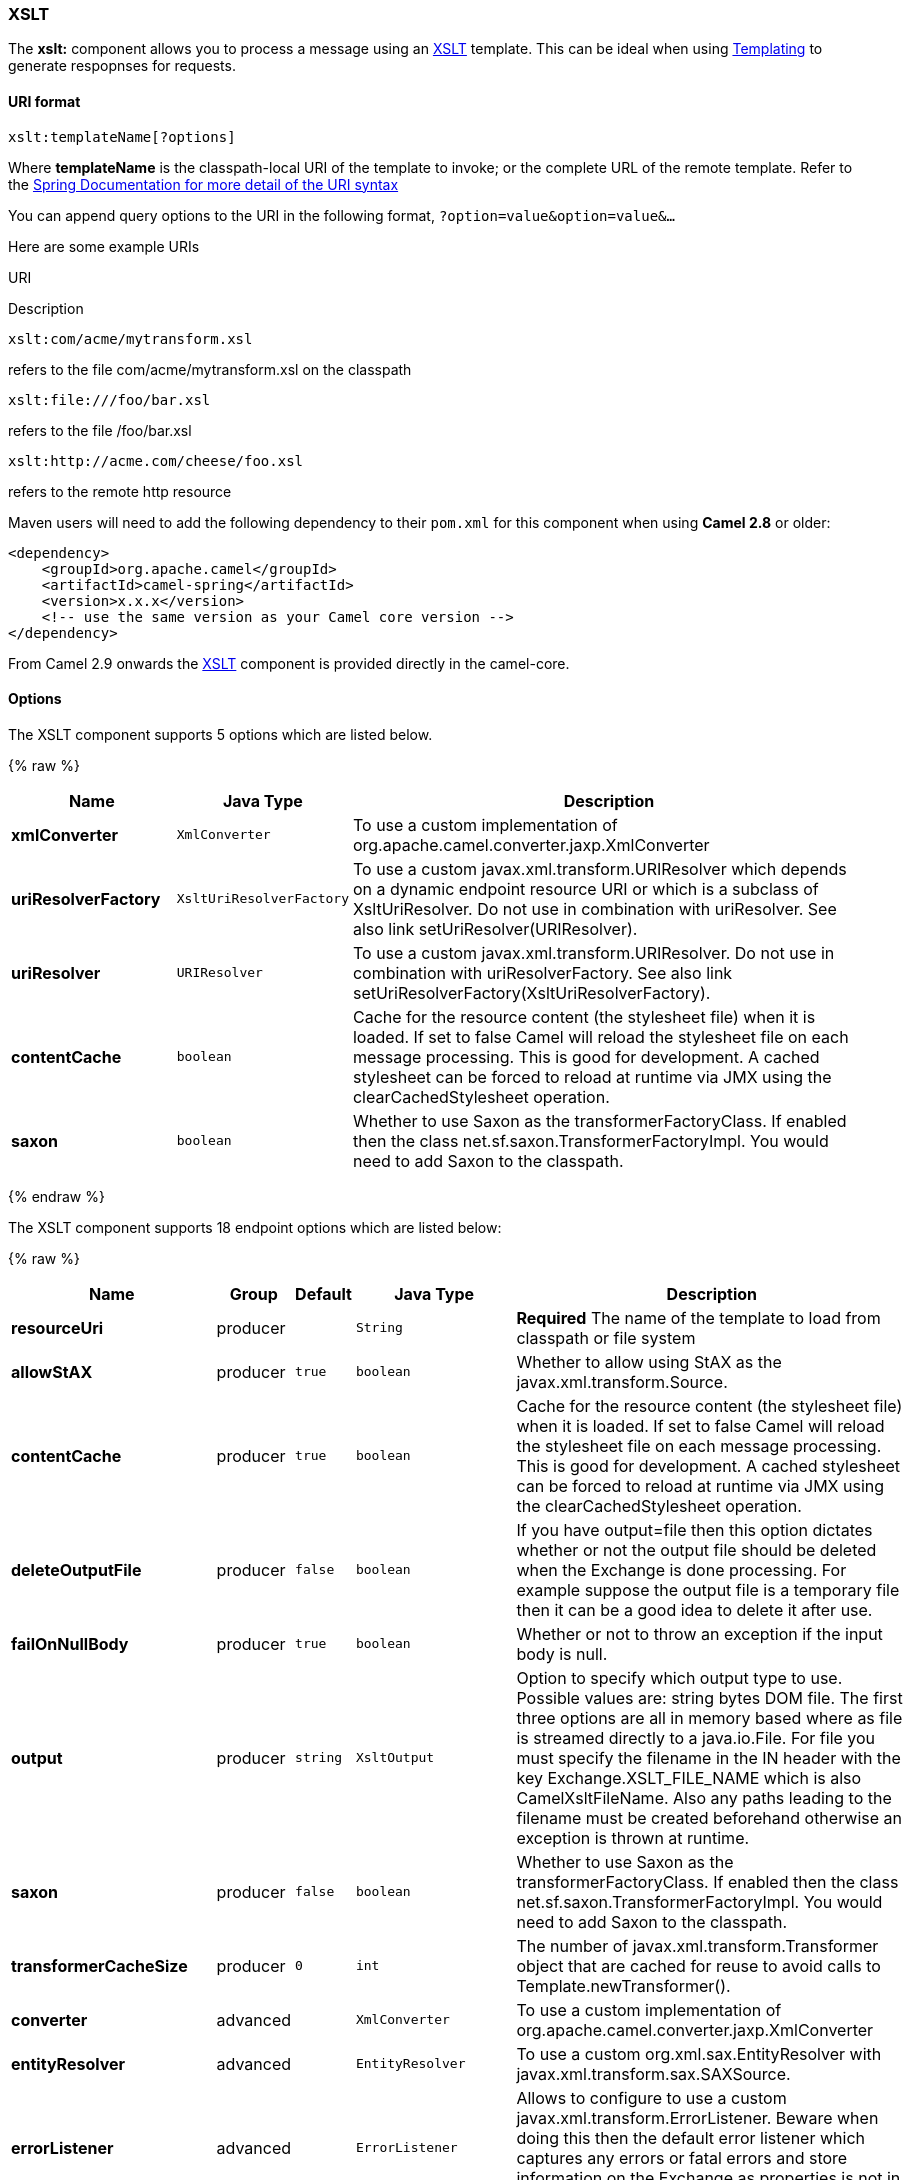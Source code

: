 [[XSLT-XSLT]]
XSLT
~~~~

The *xslt:* component allows you to process a message using an
http://www.w3.org/TR/xslt[XSLT] template. This can be ideal when using
link:templating.html[Templating] to generate respopnses for requests.

[[XSLT-URIformat]]
URI format
^^^^^^^^^^

[source,java]
---------------------------
xslt:templateName[?options]
---------------------------

Where *templateName* is the classpath-local URI of the template to
invoke; or the complete URL of the remote template. Refer to the
http://static.springframework.org/spring/docs/2.5.x/api/org/springframework/core/io/DefaultResourceLoader.html[Spring
Documentation for more detail of the URI syntax]

You can append query options to the URI in the following format,
`?option=value&option=value&...`

Here are some example URIs

URI

Description

[source,java]
-----------------------------
xslt:com/acme/mytransform.xsl
-----------------------------

refers to the file com/acme/mytransform.xsl on the classpath

[source,java]
------------------------
xslt:file:///foo/bar.xsl
------------------------

refers to the file /foo/bar.xsl

[source,java]
-----------------------------------
xslt:http://acme.com/cheese/foo.xsl
-----------------------------------

refers to the remote http resource

Maven users will need to add the following dependency to their `pom.xml`
for this component when using *Camel 2.8* or older:

[source,xml]
------------------------------------------------------------
<dependency>
    <groupId>org.apache.camel</groupId>
    <artifactId>camel-spring</artifactId>
    <version>x.x.x</version>
    <!-- use the same version as your Camel core version -->
</dependency>
------------------------------------------------------------

From Camel 2.9 onwards the link:xslt.html[XSLT] component is provided
directly in the camel-core.

[[XSLT-Options]]
Options
^^^^^^^

// component options: START
The XSLT component supports 5 options which are listed below.

{% raw %}
[width="100%",cols="2s,1m,7",options="header"]
|=======================================================================
| Name | Java Type | Description
| xmlConverter | XmlConverter | To use a custom implementation of org.apache.camel.converter.jaxp.XmlConverter
| uriResolverFactory | XsltUriResolverFactory | To use a custom javax.xml.transform.URIResolver which depends on a dynamic endpoint resource URI or which is a subclass of XsltUriResolver. Do not use in combination with uriResolver. See also link setUriResolver(URIResolver).
| uriResolver | URIResolver | To use a custom javax.xml.transform.URIResolver. Do not use in combination with uriResolverFactory. See also link setUriResolverFactory(XsltUriResolverFactory).
| contentCache | boolean | Cache for the resource content (the stylesheet file) when it is loaded. If set to false Camel will reload the stylesheet file on each message processing. This is good for development. A cached stylesheet can be forced to reload at runtime via JMX using the clearCachedStylesheet operation.
| saxon | boolean | Whether to use Saxon as the transformerFactoryClass. If enabled then the class net.sf.saxon.TransformerFactoryImpl. You would need to add Saxon to the classpath.
|=======================================================================
{% endraw %}
// component options: END


// endpoint options: START
The XSLT component supports 18 endpoint options which are listed below:

{% raw %}
[width="100%",cols="2s,1,1m,1m,5",options="header"]
|=======================================================================
| Name | Group | Default | Java Type | Description
| resourceUri | producer |  | String | *Required* The name of the template to load from classpath or file system
| allowStAX | producer | true | boolean | Whether to allow using StAX as the javax.xml.transform.Source.
| contentCache | producer | true | boolean | Cache for the resource content (the stylesheet file) when it is loaded. If set to false Camel will reload the stylesheet file on each message processing. This is good for development. A cached stylesheet can be forced to reload at runtime via JMX using the clearCachedStylesheet operation.
| deleteOutputFile | producer | false | boolean | If you have output=file then this option dictates whether or not the output file should be deleted when the Exchange is done processing. For example suppose the output file is a temporary file then it can be a good idea to delete it after use.
| failOnNullBody | producer | true | boolean | Whether or not to throw an exception if the input body is null.
| output | producer | string | XsltOutput | Option to specify which output type to use. Possible values are: string bytes DOM file. The first three options are all in memory based where as file is streamed directly to a java.io.File. For file you must specify the filename in the IN header with the key Exchange.XSLT_FILE_NAME which is also CamelXsltFileName. Also any paths leading to the filename must be created beforehand otherwise an exception is thrown at runtime.
| saxon | producer | false | boolean | Whether to use Saxon as the transformerFactoryClass. If enabled then the class net.sf.saxon.TransformerFactoryImpl. You would need to add Saxon to the classpath.
| transformerCacheSize | producer | 0 | int | The number of javax.xml.transform.Transformer object that are cached for reuse to avoid calls to Template.newTransformer().
| converter | advanced |  | XmlConverter | To use a custom implementation of org.apache.camel.converter.jaxp.XmlConverter
| entityResolver | advanced |  | EntityResolver | To use a custom org.xml.sax.EntityResolver with javax.xml.transform.sax.SAXSource.
| errorListener | advanced |  | ErrorListener | Allows to configure to use a custom javax.xml.transform.ErrorListener. Beware when doing this then the default error listener which captures any errors or fatal errors and store information on the Exchange as properties is not in use. So only use this option for special use-cases.
| exchangePattern | advanced | InOnly | ExchangePattern | Sets the default exchange pattern when creating an exchange.
| resultHandlerFactory | advanced |  | ResultHandlerFactory | Allows you to use a custom org.apache.camel.builder.xml.ResultHandlerFactory which is capable of using custom org.apache.camel.builder.xml.ResultHandler types.
| saxonExtensionFunctions | advanced |  | String | Allows you to use a custom net.sf.saxon.lib.ExtensionFunctionDefinition. You would need to add camel-saxon to the classpath. The function is looked up in the registry where you can comma to separate multiple values to lookup.
| synchronous | advanced | false | boolean | Sets whether synchronous processing should be strictly used or Camel is allowed to use asynchronous processing (if supported).
| transformerFactory | advanced |  | TransformerFactory | To use a custom XSLT transformer factory
| transformerFactoryClass | advanced |  | String | To use a custom XSLT transformer factory specified as a FQN class name
| uriResolver | advanced |  | URIResolver | To use a custom javax.xml.transform.URIResolver
|=======================================================================
{% endraw %}
// endpoint options: END


[[XSLT-UsingXSLTendpoints]]
Using XSLT endpoints
^^^^^^^^^^^^^^^^^^^^

For example you could use something like

[source,java]
--------------------------------------
from("activemq:My.Queue").
  to("xslt:com/acme/mytransform.xsl");
--------------------------------------

To use an XSLT template to formulate a response for a message for InOut
message exchanges (where there is a `JMSReplyTo` header).

If you want to use InOnly and consume the message and send it to another
destination you could use the following route:

[source,java]
--------------------------------------
from("activemq:My.Queue").
  to("xslt:com/acme/mytransform.xsl").
  to("activemq:Another.Queue");
--------------------------------------

[[XSLT-GettingParametersintotheXSLTtoworkwith]]
Getting Parameters into the XSLT to work with
^^^^^^^^^^^^^^^^^^^^^^^^^^^^^^^^^^^^^^^^^^^^^

By default, all headers are added as parameters which are available in
the XSLT. +
 To do this you will need to declare the parameter so it is then
_useable_.

[source,xml]
-------------------------------------------------------------------
<setHeader headerName="myParam"><constant>42</constant></setHeader>
<to uri="xslt:MyTransform.xsl"/>
-------------------------------------------------------------------

And the XSLT just needs to declare it at the top level for it to be
available:

[source,xml]
------------------------------
<xsl: ...... >

   <xsl:param name="myParam"/>
  
    <xsl:template ...>
------------------------------

[[XSLT-SpringXMLversions]]
Spring XML versions
^^^^^^^^^^^^^^^^^^^

To use the above examples in Spring XML you would use something like

[source,xml]
-----------------------------------------------------------------------
  <camelContext xmlns="http://activemq.apache.org/camel/schema/spring">
    <route>
      <from uri="activemq:My.Queue"/>
      <to uri="xslt:org/apache/camel/spring/processor/example.xsl"/>
      <to uri="activemq:Another.Queue"/>
    </route>
  </camelContext>
-----------------------------------------------------------------------

There is a
http://svn.apache.org/repos/asf/camel/trunk/components/camel-spring/src/test/java/org/apache/camel/spring/processor/XsltTest.java[test
case] along with
http://svn.apache.org/repos/asf/camel/trunk/components/camel-spring/src/test/resources/org/apache/camel/spring/processor/XsltTest-context.xml[its
Spring XML] if you want a concrete example.

[[XSLT-Usingxsl:include]]
Using xsl:include
^^^^^^^^^^^^^^^^^

*Camel 2.2 or older* +
 If you use xsl:include in your XSL files then in Camel 2.2 or older it
uses the default `javax.xml.transform.URIResolver` which means it can
only lookup files from file system, and its does that relative from the
JVM starting folder.

For example this include:

[source,xml]
----------------------------------------
<xsl:include href="staff_template.xsl"/>
----------------------------------------

Will lookup the `staff_tempkalte.xsl` file from the starting folder
where the application was started.

*Camel 2.3 or newer*  +
 Now Camel provides its own implementation of `URIResolver` which allows
Camel to load included files from the classpath and more intelligent
than before.

For example this include:

[source,xml]
----------------------------------------
<xsl:include href="staff_template.xsl"/>
----------------------------------------

Will now be located relative from the starting endpoint, which for
example could be:

[source,java]
----------------------------------------------------------------------
.to("xslt:org/apache/camel/component/xslt/staff_include_relative.xsl")
----------------------------------------------------------------------

Which means Camel will locate the file in the *classpath* as
`org/apache/camel/component/xslt/staff_template.xsl`. +
 This allows you to use xsl include and have xsl files located in the
same folder such as we do in the example
`org/apache/camel/component/xslt`.

You can use the following two prefixes `classpath:` or `file:` to
instruct Camel to look either in classpath or file system. If you omit
the prefix then Camel uses the prefix from the endpoint configuration.
If that neither has one, then classpath is assumed.

You can also refer back in the paths such as

[source,java]
-----------------------------------------------------
    <xsl:include href="../staff_other_template.xsl"/>
-----------------------------------------------------

Which then will resolve the xsl file under `org/apache/camel/component`.

[[XSLT-Usingxsl:includeanddefaultprefix]]
Using xsl:include and default prefix
++++++++++++++++++++++++++++++++++++

When using xsl:include such as:

[source,xml]
----------------------------------------
<xsl:include href="staff_template.xsl"/>
----------------------------------------

Then in Camel 2.10.3 and older, then Camel will use "classpath:" as the
default prefix, and load the resource from the classpath. This works for
most cases, but if you configure the starting resource to load from
file,

[source,java]
----------------------------------------------------
.to("xslt:file:etc/xslt/staff_include_relative.xsl")
----------------------------------------------------

.. then you would have to prefix all your includes with "file:" as well.

[source,xml]
---------------------------------------------
<xsl:include href="file:staff_template.xsl"/>
---------------------------------------------

From Camel 2.10.4 onwards we have made this easier as Camel will use the
prefix from the endpoint configuration as the default prefix. So from
Camel 2.10.4 onwards you can do:

[source,xml]
----------------------------------------
<xsl:include href="staff_template.xsl"/>
----------------------------------------

Which will load the staff_template.xsl resource from the file system, as
the endpoint was configured with "file:" as prefix. +
 You can still though explicit configure a prefix, and then mix and
match. And have both file and classpath loading. But that would be
unusual, as most people either use file or classpath based resources.

[[XSLT-UsingSaxonextensionfunctions]]
Using Saxon extension functions
^^^^^^^^^^^^^^^^^^^^^^^^^^^^^^^

Since Saxon 9.2, writing extension functions has been supplemented by a
new mechanism, referred to
as http://www.saxonica.com/html/documentation/extensibility/integratedfunctions[integrated
extension functions] you can now easily use camel:

 

- Java example:

[source,java]
---------------------------------------------------------------------------------------------------------------------------------
SimpleRegistry registry = new SimpleRegistry();
registry.put("function1", new MyExtensionFunction1());
registry.put("function2", new MyExtensionFunction2());

CamelContext context = new DefaultCamelContext(registry);
context.addRoutes(new RouteBuilder() {
    @Override
    public void configure() throws Exception {
        from("direct:start")
            .to("xslt:org/apache/camel/component/xslt/extensions/extensions.xslt?saxonExtensionFunctions=#function1,#function2");
    }
});
---------------------------------------------------------------------------------------------------------------------------------

 

Spring example:

[source,xml]
-----------------------------------------------------------------------------------------------------------------------------
<camelContext xmlns="http://camel.apache.org/schema/spring">
  <route>
    <from uri="direct:extensions"/>
    <to uri="xslt:org/apache/camel/component/xslt/extensions/extensions.xslt?saxonExtensionFunctions=#function1,#function2"/>
  </route>
</camelContext>


<bean id="function1" class="org.apache.camel.component.xslt.extensions.MyExtensionFunction1"/>
<bean id="function2" class="org.apache.camel.component.xslt.extensions.MyExtensionFunction2"/>
-----------------------------------------------------------------------------------------------------------------------------

 

 

[[XSLT-Dynamicstylesheets]]
Dynamic stylesheets
^^^^^^^^^^^^^^^^^^^

To provide a dynamic stylesheet at runtime you can define a dynamic URI.
See link:how-to-use-a-dynamic-uri-in-to.html[How to use a dynamic URI in
to()] for more information.

*Available as of Camel 2.9 (removed in 2.11.4, 2.12.3 and 2.13.0)* +
 Camel provides the `CamelXsltResourceUri` header which you can use to
define a stylesheet to use instead of what is configured on the endpoint
URI. This allows you to provide a dynamic stylesheet at runtime.

[[XSLT-Accessingwarnings,errorsandfatalErrorsfromXSLTErrorListener]]
Accessing warnings, errors and fatalErrors from XSLT ErrorListener
^^^^^^^^^^^^^^^^^^^^^^^^^^^^^^^^^^^^^^^^^^^^^^^^^^^^^^^^^^^^^^^^^^

*Available as of Camel 2.14*

From Camel 2.14 onwards, any warning/error or fatalError is stored on
the current Exchange as a property with the
keys `Exchange.XSLT_ERROR`, `Exchange.XSLT_FATAL_ERROR`,
or `Exchange.XSLT_WARNING` which allows end users to get hold of any
errors happening during transformation.

For example in the stylesheet below, we want to terminate if a staff has
an empty dob field. And to include a custom error message using
xsl:message.

[source,java]
---------------------------------------------------------------------------------------
  <xsl:template match="/">
    <html>
      <body>
        <xsl:for-each select="staff/programmer">
          <p>Name: <xsl:value-of select="name"/><br />
            <xsl:if test="dob=''">
              <xsl:message terminate="yes">Error: DOB is an empty string!</xsl:message>
            </xsl:if>
          </p>
        </xsl:for-each>
      </body>
    </html>
  </xsl:template>
---------------------------------------------------------------------------------------

This information is not available on the Exchange stored as an Exception
that contains the message in the `getMessage()` method on the exception.
The exception is stored on the Exchange as a warning with the
key `Exchange.XSLT_WARNING.`

[[XSLT-NotesonusingXSLTandJavaVersions]]
Notes on using XSLT and Java Versions
^^^^^^^^^^^^^^^^^^^^^^^^^^^^^^^^^^^^^

Here are some observations from Sameer, a Camel user, which he kindly
shared with us:

________________________________________________________________________________________________________________________________________________________________________________________________________________________________________________________________________________________________________
In case anybody faces issues with the XSLT endpoint please review these
points.

I was trying to use an xslt endpoint for a simple transformation from
one xml to another using a simple xsl. The output xml kept appearing
(after the xslt processor in the route) with outermost xml tag with no
content within.

No explanations show up in the DEBUG logs. On the TRACE logs however I
did find some error/warning indicating that the XMLConverter bean could
no be initialized.

After a few hours of cranking my mind, I had to do the following to get
it to work (thanks to some posts on the users forum that gave some
clue):

\1. Use the transformerFactory option in the route
`("xslt:my-transformer.xsl?transformerFactory=tFactory")` with the
`tFactory` bean having bean defined in the spring context for
`class="org.apache.xalan.xsltc.trax.TransformerFactoryImpl"`. +
 2. Added the Xalan jar into my maven pom.

My guess is that the default xml parsing mechanism supplied within the
JDK (I am using 1.6.0_03) does not work right in this context and does
not throw up any error either. When I switched to Xalan this way it
works. This is not a Camel issue, but might need a mention on the xslt
component page.

Another note, jdk 1.6.0_03 ships with JAXB 2.0 while Camel needs 2.1.
One workaround is to add the 2.1 jar to the `jre/lib/endorsed` directory
for the jvm or as specified by the container.

Hope this post saves newbie Camel riders some time.
________________________________________________________________________________________________________________________________________________________________________________________________________________________________________________________________________________________________________

[[XSLT-SeeAlso]]
See Also
^^^^^^^^

* link:configuring-camel.html[Configuring Camel]
* link:component.html[Component]
* link:endpoint.html[Endpoint]
* link:getting-started.html[Getting Started]

